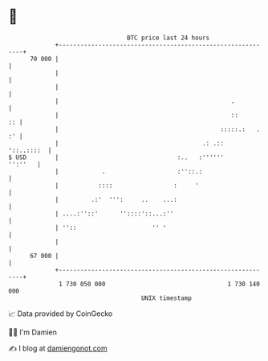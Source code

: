 * 👋

#+begin_example
                                    BTC price last 24 hours                    
                +------------------------------------------------------------+ 
         70 000 |                                                            | 
                |                                                            | 
                |                                                            | 
                |                                                .           | 
                |                                                ::       :: | 
                |                                             :::::.:   . :' | 
                |                                        .: .::   '::..::::  | 
   $ USD        |                                 :..   :''''''      '':''   | 
                |            .                    :''::.:                    | 
                |           ::::                 :     '                     | 
                |         .:'  ''':     ..    ...:                           | 
                | ....:''::'      ''::::'::...:''                            | 
                | ''::                     '' '                              | 
                |                                                            | 
         67 000 |                                                            | 
                +------------------------------------------------------------+ 
                 1 730 050 000                                  1 730 140 000  
                                        UNIX timestamp                         
#+end_example
📈 Data provided by CoinGecko

🧑‍💻 I'm Damien

✍️ I blog at [[https://www.damiengonot.com][damiengonot.com]]
